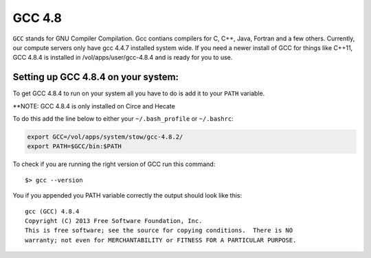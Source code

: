 .. gcc.rst

*******
GCC 4.8
*******

``GCC`` stands for GNU Compiler Compilation. Gcc contians compilers for C, C++, Java, Fortran and a few others. Currently, our compute servers only have gcc 4.4.7 installed system wide. If you need a newer install of GCC for things like C++11, GCC 4.8.4 is installed in /vol/apps/user/gcc-4.8.4 and is ready for you to use.

Setting up GCC 4.8.4 on your system:
------------------------------------
To get GCC 4.8.4 to run on your system all you have to do is add it to your ``PATH`` variable.

\*\*NOTE: GCC 4.8.4 is only installed on Circe and Hecate 

To do this add the line below to either your ``~/.bash_profile`` or ``~/.bashrc``:

.. code-block:: sh

    export GCC=/vol/apps/system/stow/gcc-4.8.2/
    export PATH=$GCC/bin:$PATH

To check if you are running the right version of GCC run this command:

::

    $> gcc --version

You if you appended you PATH variable correctly the output should look like this:

::

    gcc (GCC) 4.8.4
    Copyright (C) 2013 Free Software Foundation, Inc.
    This is free software; see the source for copying conditions.  There is NO
    warranty; not even for MERCHANTABILITY or FITNESS FOR A PARTICULAR PURPOSE.

